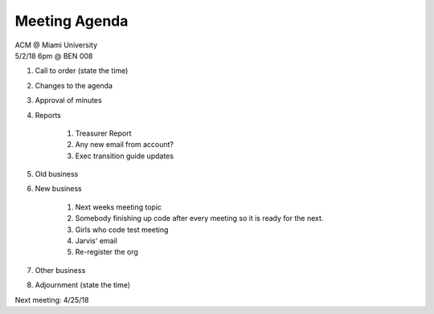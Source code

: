 .. Modeled after https://www.boardeffect.com/blog/board-meeting-agenda-format-template/

Meeting Agenda
==============

| ACM @ Miami University
| 5/2/18 6pm @ BEN 008

#. Call to order (state the time)
#. Changes to the agenda
#. Approval of minutes
#. Reports

	#. Treasurer Report
	#. Any new email from account?
	#. Exec transition guide updates

#. Old business
#. New business

	#. Next weeks meeting topic
	#. Somebody finishing up code after every meeting so it is ready for the next.
	#. Girls who code test meeting
	#. Jarvis' email
	#. Re-register the org

#. Other business
#. Adjournment (state the time)

Next meeting: 4/25/18
